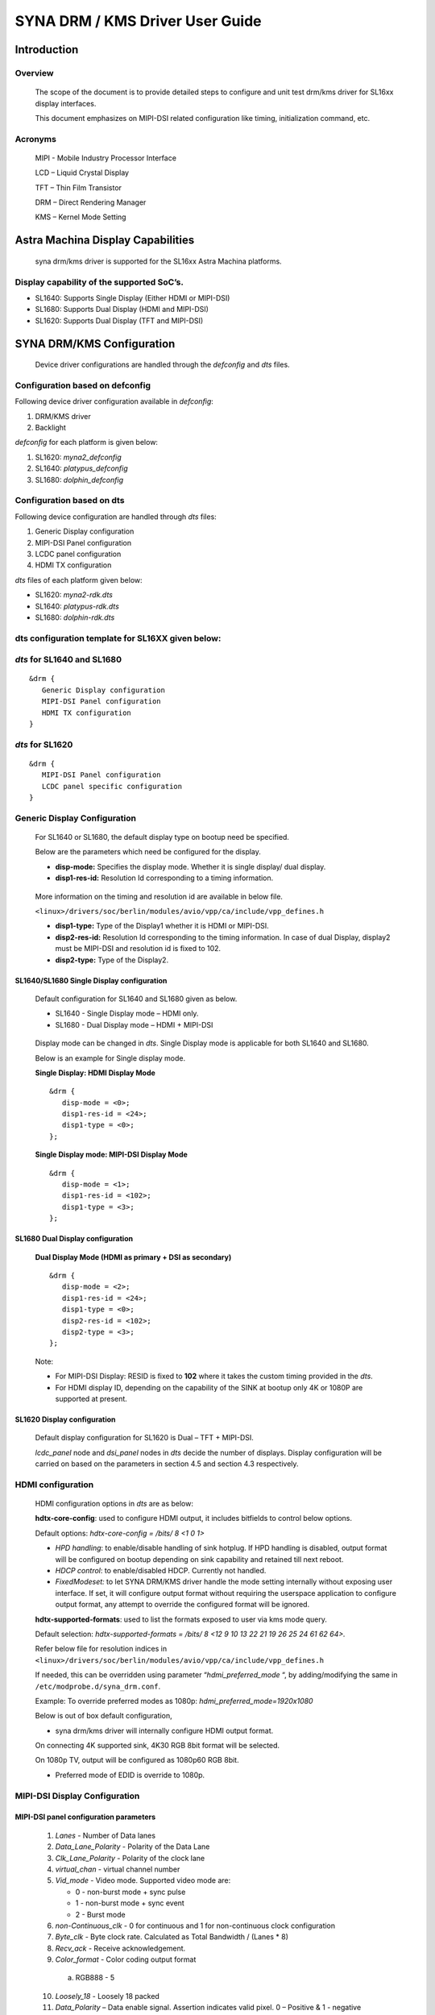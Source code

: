 ================================
SYNA DRM / KMS Driver User Guide
================================

Introduction
============

Overview
--------

   The scope of the document is to provide detailed steps to configure
   and unit test drm/kms driver for SL16xx display interfaces.

   This document emphasizes on MIPI-DSI related configuration like
   timing, initialization command, etc.

Acronyms
--------

   MIPI - Mobile Industry Processor Interface

   LCD – Liquid Crystal Display

   TFT – Thin Film Transistor

   DRM – Direct Rendering Manager

   KMS – Kernel Mode Setting

Astra Machina Display Capabilities
==================================

   syna drm/kms driver is supported for the SL16xx Astra Machina
   platforms.

Display capability of the supported SoC’s.
-------------------------------------------

-  SL1640: Supports Single Display (Either HDMI or MIPI-DSI)

-  SL1680: Supports Dual Display (HDMI and MIPI-DSI)

-  SL1620: Supports Dual Display (TFT and MIPI-DSI)

SYNA DRM/KMS Configuration
==========================

   Device driver configurations are handled through the *defconfig* and
   *dts* files.

Configuration based on defconfig
---------------------------------

Following device driver configuration available in *defconfig*:

1. DRM/KMS driver

2. Backlight

*defconfig* for each platform is given below:

1. SL1620: *myna2_defconfig*

2. SL1640: *platypus_defconfig*

3. SL1680: *dolphin_defconfig*

Configuration based on dts
---------------------------

Following device configuration are handled through *dts* files:

1. Generic Display configuration

2. MIPI-DSI Panel configuration

3. LCDC panel configuration

4. HDMI TX configuration

*dts* files of each platform given below:

-  SL1620: *myna2-rdk.dts*

-  SL1640: *platypus-rdk.dts*

-  SL1680: *dolphin-rdk.dts*

dts configuration template for SL16XX given below:
---------------------------------------------------

*dts* for SL1640 and SL1680
---------------------------

::

   &drm {
      Generic Display configuration
      MIPI-DSI Panel configuration
      HDMI TX configuration
   }

*dts* for SL1620
----------------

::

   &drm {
      MIPI-DSI Panel configuration
      LCDC panel specific configuration
   }

Generic Display Configuration
-----------------------------

   For SL1640 or SL1680, the default display type on bootup need be
   specified.

   Below are the parameters which need be configured for the display.

   -  **disp-mode:** Specifies the display mode. Whether it is single
      display/ dual display.

   -  **disp1-res-id:** Resolution Id corresponding to a timing
      information.

..

   More information on the timing and resolution id are available in
   below file.

   ``<linux>/drivers/soc/berlin/modules/avio/vpp/ca/include/vpp_defines.h``

   -  **disp1-type:** Type of the Display1 whether it is HDMI or MIPI-DSI.

   -  **disp2-res-id:** Resolution Id corresponding to the timing
      information. In case of dual Display, display2 must be MIPI-DSI and
      resolution id is fixed to 102.

   -  **disp2-type:** Type of the Display2.

SL1640/SL1680 Single Display configuration
^^^^^^^^^^^^^^^^^^^^^^^^^^^^^^^^^^^^^^^^^^

   Default configuration for SL1640 and SL1680 given as below.

   -  SL1640 - Single Display mode – HDMI only.

   -  SL1680 - Dual Display mode – HDMI + MIPI-DSI

..

   Display mode can be changed in *dts*. Single Display mode is
   applicable for both SL1640 and SL1680.

   Below is an example for Single display mode.

   **Single Display: HDMI Display Mode**

   ::

      &drm {
         disp-mode = <0>;
         disp1-res-id = <24>;
         disp1-type = <0>;
      };

   **Single Display mode: MIPI-DSI Display Mode**

   ::

      &drm {
         disp-mode = <1>;
         disp1-res-id = <102>;
         disp1-type = <3>;
      };

SL1680 Dual Display configuration
^^^^^^^^^^^^^^^^^^^^^^^^^^^^^^^^^

   **Dual Display Mode (HDMI as primary + DSI as secondary)**

   ::

      &drm {
         disp-mode = <2>;
         disp1-res-id = <24>;
         disp1-type = <0>;
         disp2-res-id = <102>;
         disp2-type = <3>;
      };

   Note:

   -  For MIPI-DSI Display: RESID is fixed to **102** where it takes the
      custom timing provided in the *dts*.

   -  For HDMI display ID, depending on the capability of the SINK at
      bootup only 4K or 1080P are supported at present.

SL1620 Display configuration
^^^^^^^^^^^^^^^^^^^^^^^^^^^^

   Default display configuration for SL1620 is Dual – TFT + MIPI-DSI.

   *lcdc_panel* node and *dsi_panel* nodes in *dts* decide the number of
   displays. Display configuration will be carried on based on the
   parameters in section 4.5 and section 4.3 respectively.

HDMI configuration
------------------

   HDMI configuration options in *dts* are as below:

   **hdtx-core-config**: used to configure HDMI output, it includes
   bitfields to control below options.

   Default options: *hdtx-core-config = /bits/ 8 <1 0 1>*

   - *HPD handling*: to enable/disable handling of sink hotplug. If HPD handling is disabled, output format will be configured on bootup depending on sink capability and retained till next reboot.

   - *HDCP control*: to enable/disabled HDCP. Currently not handled.

   - *FixedModeset:* to let SYNA DRM/KMS driver handle the mode setting internally without exposing user interface. If set, it will configure output format without requiring the userspace application to configure output format, any attempt to override the configured format will be ignored.

   **hdtx-supported-formats**:
   used to list the formats exposed to user via kms mode query.

   Default selection: *hdtx-supported-formats = /bits/ 8 <12 9 10 13 22
   21 19 26 25 24 61 62 64>.*

   Refer below file for resolution indices in
   ``<linux>/drivers/soc/berlin/modules/avio/vpp/ca/include/vpp_defines.h``

   If needed, this can be overridden using parameter
   “\ *hdmi_preferred_mode* “, by adding/modifying the same in
   ``/etc/modprobe.d/syna_drm.conf``.

   Example: To override preferred modes as 1080p:
   *hdmi_preferred_mode=1920x1080*

   Below is out of box default configuration,

   - syna drm/kms driver will internally configure HDMI output format.

   On connecting 4K supported sink, 4K30 RGB 8bit format will be
   selected.

   On 1080p TV, output will be configured as 1080p60 RGB 8bit.

   - Preferred mode of EDID is override to 1080p.

MIPI-DSI Display Configuration
------------------------------

MIPI-DSI panel configuration parameters
^^^^^^^^^^^^^^^^^^^^^^^^^^^^^^^^^^^^^^^^

   1. *Lanes* - Number of Data lanes

   2. *Data_Lane_Polarity* - Polarity of the Data Lane

   3. *Clk_Lane_Polarity* - Polarity of the clock lane

   4. *virtual_chan* - virtual channel number

   5. *Vid_mode* - Video mode. Supported video mode are:

      -  0 - non-burst mode + sync pulse

      -  1 - non-burst mode + sync event

      -  2 - Burst mode

   6.  *non-Continuous_clk* - 0 for continuous and 1 for non-continuous clock configuration

   7.  *Byte_clk* - Byte clock rate. Calculated as Total Bandwidth / (Lanes \* 8)

   8.  *Recv_ack* - Receive acknowledgement.

   9.  *Color_format* - Color coding output format

      a. RGB888 - 5

   10.  *Loosely_18* - Loosely 18 packed

   11.  *Data_Polarity* – Data enable signal. Assertion indicates valid pixel. 0 – Positive & 1 - negative

   12.  *H_polarity* - Horizontal polarity active low/High

   13.  *V_Polarity* - Vertical polarity

   14.   *Eotp_rx* - EOTP Reception support enable/disable.

   15. *Eotp_tx* - EOTP Transmission enable/disable.

   16. *HTOTAL* – Total number of pixels in a line.

   17. *Chunks* - Number of Chunks in case of multiple chunk transmission otherwise ‘1’ for single.

   18. *Null_Pkt* - Size of the null packet.

   19. *dpi_lp_cmd* - Enable DPI low power command.

   20. *ACTIVE_WIDTH* - Active width of the Panel

   21. *ACTIVE_HEIGHT* - Active height of the panel

   22. *HFP* - Horizontal Front porch

   23. *HSYNCWIDTH* - Horizontal sync width

   24. *HBP* - Horizontal Back porch

   25. *VFP* - vertical Front porch

   26. *VSYNCWIDTH* - Vertical sync width

   27. *VBP* - Vertical Back porch

   28. *TYPE* - '0' for SD, '1' for Full HD '2' for UHD

   29. *SCAN* - '1' for Progressive, '0' for Interlaced

   30. *FRAME_RATE* - Frame rate, ENUMs mentioned as below.

      -  *FRAME_RATE_23P98* = 0

      -  *FRAME_RATE_24* = 1

      -  *FRAME_RATE_25* = 2

      -  *FRAME_RATE_29P97* = 3

      -  *FRAME_RATE_30* = 4

      -  *FRAME_RATE_47P96* = 5

      -  *FRAME_RATE_48* = 6

      -  *FRAME_RATE_50* = 7

      -  *FRAME_RATE_59P94* = 8

      -  *FRAME_RATE_60* = 9

      -  *FRAME_RATE_100* = 10

      -  *FRAME_RATE_119P88* = 11

      -  *FRAME_RATE_120* = 12

      -  *FRAME_RATE_89P91* = 13

      -  *FRAME_RATE_90* = 14

   31. *FLAG_3D* – Disabled always.

   32. 
      | *FREQ* - Pixel clock frequency for primary display in KHz. Pixel frequency is calculated as 
      | FREQ = HTOTAL \* VTOTAL \* FRAME_RATE 
      | For instance, for 1080P60Hz standard resolution, HTOTAL – 2200, VTOTAL – 1125 FREQ = (2200 \* 1125 \* 60)/1000

   33. 
      | *PTS_PER_4* - PTS for every four count Which is nothing but PTS/4. For instance:
      | Crystal frequency is 90kHz and frame rate is 60fps, then
      | PTS_PER_4 = (4*90*1000)/60 = 6000

   34. *PIXEL_CLOCK* - Pixel clock frequency for Secondary display in KHz. Make it same as FREQ.

   35. *mipirst-gpio* - Reset Gpio for the MIPI.

   36. *power-supply* - External power supply control.

   37. *backlight* - External backlight control. 

   38. *COMMAND* = Command for initialization in Hex

      *Format - <CMD> <Payloadlength-n> <BYTE1> <...> <BYTEn>*

      -  Long write Ex: *39 04* *FF 98 81 03*

      *CMD => 0x39*

      *Length => 0x04*

      *PayLoad => FF 98 81 03*

      -  Delay in microseconds Command format: 0xFF <4BYTE delay>

         -  Delay for 100ms (100000us => 0x000186A0)

      ..

                        FF A0 86 01 00

Display Timing Parameters
^^^^^^^^^^^^^^^^^^^^^^^^^

   These parameters are mandatory for SL1640/SL1680 and optional for
   SL1620.

   -  *VB_MIN* - Minimum vertical blanking for the Display TG

   -  *HB_MIN* - Minimum Horizontal blanking for the Display TG

   -  *V_OFF* - Vertical offset for the Display TG.

   -  *H_OFF* - Horizontal offset for the Display TG.

   -  *HB_VOP_OFF* - Horizontal VOP offset for the Display TG.

   -  *VB_VOP_OFF* - Vertical VOP offset for the Display TG

   -  *HB_BE* - Horizontal Blanking Back Edge for the Display TG.

   -  *VB_BE* - Vertical Blanking Back Edge for the Display TG.

   -  *HB_FP* - Horizontal Blanking Front porch for the Display TG.

   -  *VB_FP* - Vertical Blanking Front porch for the Display TG.

Reference entry for the MIPI DSI panel
^^^^^^^^^^^^^^^^^^^^^^^^^^^^^^^^^^^^^^

   Below is default entry for the MIPI-DSI in *dts*.

   This serves as a reference for a panel with resolution 800x1280 and
   HTotal = 952, VTOTAL = 1312.

   Refer the parameters above for further information on the panel.

   ::

      &drm {

         … 

         dsi_panel {
            status= "okay";

            \* Reset PIN configuration for the MIPI-DSI if available in the
            platform */

            mipirst-gpio = <&expander0 7 GPIO_ACTIVE_LOW>;
            NO_OF_RESID = <1>;
            DSI_RES = <102>;
            ACTIVE_WIDTH = <800>;
            HFP = <60>;
            HSYNCWIDTH = <32>;
            HBP = <60>;
            ACTIVE_HEIGHT = <1280>;
            VFP = <16>;
            VSYNCWIDTH = <2>;
            VBP = <14>;
            TYPE = <1>;
            SCAN = <0>;
            FRAME_RATE = <9>;
            FLAG_3D = <0>;
            FREQ = <75000>;
            PTS_PER_4 = <6000>;

            bits_per_pixel = <24>;
            busformat = <0>;

            HTOTAL = <952>;
            Lanes = /bits/ 8 <4>;
            Vid_mode = /bits/ 8 <2>;
            virtual_chan = /bits/ 8 <0>;
            Clk_Lane_Polarity = /bits/ 8 <0>;
            Data_Lane_Polarity = /bits/ 8 <0>;
            Recv_ack = /bits/ 8 <0>;
            Loosely_18 = /bits/ 8 <0>;
            H_polarity = /bits/ 8 <1>;
            V_Polarity = /bits/ 8 <1>;
            Data_Polarity = /bits/ 8 <1>;
            Eotp_tx = /bits/ 8 <1>;
            Eotp_rx = /bits/ 8 <0>;
            non-Continuous_clk = /bits/ 8 <1>;
            dpi_lp_cmd = /bits/ 8 <1>;
            Color_coding = /bits/ 8 <5>;
            Chunks = <0>;
            Null_Pkt = <0>;
            Byte_clk = <56250>;

            VB_MIN = /bits/ 8 <6>;
            HB_MIN = /bits/ 8 <30>;
            V_OFF = /bits/ 8 <6>;
            H_OFF = /bits/ 8 <20>;
            HB_VOP_OFF = /bits/ 8 <8>;
            VB_VOP_OFF = /bits/ 8 <3>;
            HB_BE = /bits/ 8 <7>;
            VB_BE = /bits/ 8 <2>;
            VB_FP = /bits/ 8 <2>;
            HB_FP = /bits/ 8 <10>;
            PIXEL_CLOCK = <75000>;

            command = /bits/ 8 <0x39 0x04 0xFF 0x98 0x81 0x03
                        0x15 0x02 0x01 0x00
                        …..
                        …..
                        0xFF 0xC0 0xD4 0x01 0x00
                        0x05 0x01 0x29
                        0xFF 0x10 0x27 0x00 0x00>;

         };
      };

Sample configuration for waveshare 7-inch DSI panel:  `dolphin-ws-panel-overlay.dts <https://github.com/synaptics-astra/linux_5_15-overlay/blob/#release#/arch/arm64/boot/dts/synaptics/dolphin-ws-panel-overlay.dts>`__.

TFT Display configuration 
--------------------------

   TBA

Panel Backlight Configuration
-----------------------------

.. _section-1:

Panel Backlight enable using Linux *defconfig* and *dts.*

1. External backlight driver-based Panel (Example: TI LP855x part of
Panel DC)

   i. Enable backlight driver in Linux kernel defconfig.

   ::

      -CONFIG_BACKLIGHT_CLASS_DEVICE=m
      +CONFIG_BACKLIGHT_CLASS_DEVICE=y
      -# CONFIG_BACKLIGHT_LP855X is not set

      +CONFIG_BACKLIGHT_LP855X=y

   ii. Create the entry in dts file for backlight driver.

   ::

      backlight@2c {
         compatible = "ti, lp8556";
         reg = <0x2c>;

         bl-name = "lcd-bl";
         dev-ctrl = /bits/ 8 <0x05>;
         init-brt = /bits/ 8 <0xFF>;

         pwm-period = /bits/ 8 <0x00>;

         /* CFG2 */

         rom_A2h {
            rom-addr = /bits/ 8 <0xA2>;
            rom-val = /bits/ 8 <0x28>;

      };

2. Panel using SL16xx SOC PWM to control the backlight.

**Kernel dts:**

Configure the pinmux to support the PWM Backlight configuration in
the dts file. Below are the details for sample panel and SL1680
platform.

::

   panel0-backlight {
      compatible = "pwm-backlight";
      pwms = <&pwm0 1 1000000 0>;

      brightness-levels = <0 4 8 16 32 64 128 255>;
      default-brightness-level = <6>;
      enable-gpio = <&expander0 4 GPIO_ACTIVE_HIGH>;
   };

   pwm1_pmux: pwm1-pmux {
      groups = "SPI1_SS1n";
      function = "pwm";
   }

   &pwm0 {
      pinctrl-names = "default";
      pinctrl-0 = <&pwm1_pmux>;
      status = "okay";
   };

SYNA DRM/KMS driver testing
===========================

Upon SL1XXX platform boot-up, display comes up with Weston desktop by
default.

To execute sample test application such as ``modetest``, disable Weston
using below command.

::

   systemctl stop weston.service

``modetest`` is a tool provided by ``libdrm`` library and is available as
part of the SDK release/image (``/usr/local/bin/modetest``)

Following are some of the tasks performed with ``modetest``

-  List all display capabilities: CRTCs, encoders & connectors (DP,
   HDMI, DSI ...), planes, modes...

-  Perform basic tests: display a test pattern, display 2 layers,
   perform a *vsync* test.

-  Specify the video mode: resolution and *refreshrate*.

Below is the syntax.::

   modetest -M synaptics -s <connector_id> [,
   <connector_id>][@<crtc_id>]:[#<mode index>]<mode>[-<vrefresh>][@<format>]

Above application with the syntax provides the frame to Primary
plane.

To list the connector, CRTC and plane information for the platform,
below command helps.

::

   modetest -M synaptics

.. note::

   The connector ID and CRTC ID may change. Use the ``modetest -M synaptics`` command to
   check te values of the connector ID and CRTC ID.

SL1680 Display
---------------

SL1680, default configuration provides Encoders – 2, connectors – 2,

planes – 4 (MAIN, PIP, GFX1 and GFX2)

Sample output of command ``modetest -M synaptics`` is as below:

::

   Encoders:
   id      crtc    type    possible crtcs  possible clones
   37      34      TMDS    0x00000001      0x00000001
   39      35      DPI     0x00000002      0x00000002

   Connectors:
   id      encoder status          name            size (mm)       modes   encoders
   36      37      connected       HDMI-A-1        1100x620                7       37
   modes:
         index name refresh (Hz) hdisp hss hse htot vdisp vss vse vtot
   #0 1920x1080 60.00 1920 2008 2052 2200 1080 1084 1089 1125 148500 flags: phsync, pvsync; type: preferred, driver
   #1 3840x2160 30.00 3840 4016 4104 4400 2160 2168 2178 2250 297000 flags: phsync, pvsync; type: driver
   #2 1920x1080 50.00 1920 2448 2492 2640 1080 1084 1089 1125 148500 flags: phsync, pvsync; type: driver
   #3 1920x1080 30.00 1920 2008 2052 2200 1080 1084 1089 1125 74250 flags: phsync, pvsync; type: driver
   #4 1920x1080 25.00 1920 2448 2492 2640 1080 1084 1089 1125 74250 flags: phsync, pvsync; type: driver
   #5 1920x1080 24.00 1920 2558 2602 2750 1080 1084 1089 1125 74250 flags: phsync, pvsync; type: driver
   #6 1280x720 60.00 1280 1390 1430 1650 720 725 730 750 74250 flags: phsync, pvsync; type: driver
   props:
         1 EDID:
                  flags: immutable blob
                  blobs:

                  value:
                           00ffffffffffff00593a181001010101
                           00190103806e3e782afe2dab4f47a627
                           0f474a200000d1c00101010101010101
                           01010101010104740030f2705a80b058
                           8a0048684200001e023a801871382d40
                           582c450048684200001e000000fc0050
                           35302d43310a202020202020000000fd
                           00174c0f8c26000a2020202020200173
                           02034571535f645d625e631022201f21
                           05041303021112013257060000000000
                           0000000000090707150750830100006f
                           030c005000383ca029290060010304e5
                           0e616660650000000000000000000000
                           00000000000000000000000000000000
                           00000000000000000000000000000000
                           00000000000000000000000000000027
         2 DPMS:
                  flags: enum
                  enums: On=0 Standby=1 Suspend=2 Off=3
                  value: 0
         5 link-status:
                  flags: enum
                  enums: Good=0 Bad=1
                  value: 0
         6 non-desktop:
                  flags: immutable range
                  values: 0 1
                  value: 0
         4 TILE:
                  flags: immutable blob
                  blobs:

                  value:
   38      39      connected       DSI-1           0x0             1       39
   modes:
         index name refresh (Hz) hdisp hss hse htot vdisp vss vse vtot
   #0 800x1280 60.05 800 860 892 952 1280 1296 1298 1312 75000 flags: ; type: preferred, driver
   props:
         1 EDID:
                  flags: immutable blob
                  blobs:

                  value:
         2 DPMS:
                  flags: enum
                  enums: On=0 Standby=1 Suspend=2 Off=3
                  value: 0
         5 link-status:
                  flags: enum
                  enums: Good=0 Bad=1
                  value: 0
         6 non-desktop:
                  flags: immutable range
                  values: 0 1
                  value: 0
         4 TILE:
                  flags: immutable blob
                  blobs:

                  value:

   CRTCs:
   id      fb      pos     size
   34      42      (0,0)   (1920x1080)
   #0 1920x1080 60.00 1920 2008 2052 2200 1080 1084 1089 1125 148500 flags: phsync, pvsync; type: preferred, driver
   props:
         24 VRR_ENABLED:
                  flags: range
                  values: 0 1
                  value: 0
   35      43      (0,0)   (800x1280)
   #0 800x1280 60.05 800 860 892 952 1280 1296 1298 1312 75000 flags: ; type: preferred, driver
   props:
         24 VRR_ENABLED:
                  flags: range
                  values: 0 1
                  value: 0

   Planes:
   id      crtc    fb      CRTC x,y        x,y     gamma size      possible crtcs
   31      0       0       0,0             0,0     0               0x00000001
   formats: NV12 NV21 UYVY VYUY YUYV YVYU
   props:
         8 type:
                  flags: immutable enum
                  enums: Overlay=0 Primary=1 Cursor=2
                  value: 0
   32      35      43      0,0             0,0     0               0x00000002
   formats: XR24 AR24 XB24 AB24 NV12 NV21
   props:
         8 type:
                  flags: immutable enum
                  enums: Overlay=0 Primary=1 Cursor=2
                  value: 1
   33      34      42      0,0             0,0     0               0x00000001
   formats: XR24 AR24 XB24 AB24
   props:
         8 type:
                  flags: immutable enum
                  enums: Overlay=0 Primary=1 Cursor=2
                  value: 1

   Frame buffers:
   id      size    pitch


Single Display Mode (HDMI only)
^^^^^^^^^^^^^^^^^^^^^^^^^^^^^^^

-  Push frame to GFX1 plane using below modetest command.

   ::

      modetest -M synaptics -s 37@35:1920x1080@AR24

-  Push frame to both GFX1 and PIP plane using below modetest command.

   ::

      modetest -M synaptics -s 37@35:1920x1080@AR24 -P 32@37:1920x1080@AR24

Dual Display Mode (HDMI + MIPI-DSI)
^^^^^^^^^^^^^^^^^^^^^^^^^^^^^^^^^^^

-  Push frame to GFX1 plane (Display on HDMI) using below modetest
   command.

   ::

      modetest -M synaptics -s 37@35:1920x1080@AR24

-  Push frame to PIP plane (Display on DSI) using below modetest
   command.

   ::

      modetest -M synaptics -s 39@36:800x1280@AR24

SL1640 Display
--------------

   SL1640 Supports: Encoder – 1; CRTC – 1; Planes – 2 (MAIN and GFX1
   planes)

Single Display (HDMI only)
^^^^^^^^^^^^^^^^^^^^^^^^^^

-  Push frame to GFX1 plane using below modetest command.

   ::

      modetest -M synaptics -s 36@35:1920x1080@AR24

Single Display (MIPI-DSI only)
^^^^^^^^^^^^^^^^^^^^^^^^^^^^^^

-  Push frame to GFX1 plane using below modetest command.

   ::

      modetest -M synaptics -s 36@35:800x1280@AR24

SL1620 Display
---------------

   Default list of connector/mode details in SL1620 is as below:

::

      Encoders:
      id crtc type possible crtcs possible clones
      35 0 DPI 0x00000001 0x00000001
      37 0 DSI 0x00000002 0x00000002

      Connectors:
      id encoder status name size (mm) modes encoders
      36 0 connected DPI-1 0x0 1 35
      modes:
         index name refresh (Hz) hdisp hss hse htot vdisp vss vse vtot
      #0 800x480 59.72 800 1010 1012 1058 480 502 504 527 33300 flags: ;
      type: preferred, driver
      …
      …

      38 0 connected DPI-2 0x0 1 37
      modes:
         index name refresh (Hz) hdisp hss hse htot vdisp vss vse vtot

      #0 800x1280 60.05 800 860 892 952 1280 1296 1298 1312 75000 flags: ;
      type: preferred, driver
      …
      …

TFT Display
^^^^^^^^^^^

-  Push frame to TFT display using below *modetest* command.

   ::

      modetest -M synaptics -s 36@33:800x480@AR24

MIPI-DSI Display
^^^^^^^^^^^^^^^^

-  Push frame to MIPI-DSI display using below *modetest* command.

   ::

      modetest -M synaptics -s 38@34:800x1280@AR24

